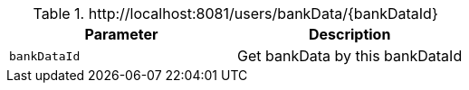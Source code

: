 .+http://localhost:8081/users/bankData/{bankDataId}+
|===
|Parameter|Description

|`+bankDataId+`
|Get bankData by this bankDataId

|===